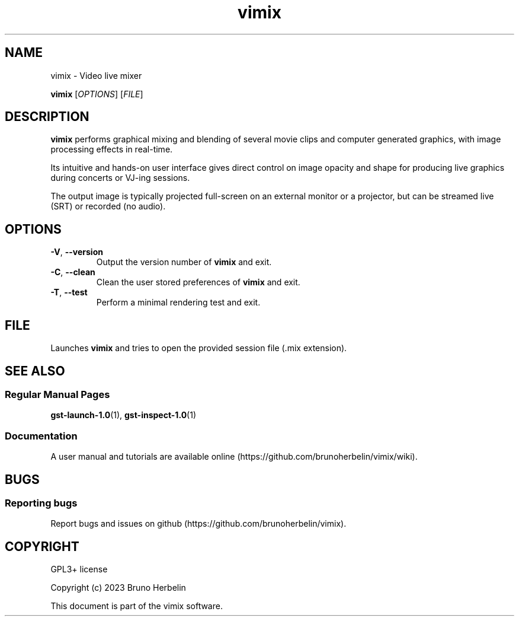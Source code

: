 .\"Created by Bruno Herbelin

.TH vimix 1 "March 2023" "0.8.0" "vimix manpage"

.SH NAME
vimix \- Video live mixer

..SH SYNOPSIS
.B vimix
.RI [ OPTIONS ]
.RI [ FILE ]
.br

.SH DESCRIPTION
.B vimix
performs graphical mixing and blending of several movie clips and computer generated graphics, with image processing effects in real-time.

Its intuitive and hands-on user interface gives direct control on image opacity and shape for producing live graphics during concerts or VJ-ing sessions.

The output image is typically projected full-screen on an external monitor or a projector, but can be streamed live (SRT) or recorded (no audio).

.SH OPTIONS

.TP
.BR \-V ", " \-\^\-version
Output the version number of
.B vimix
and exit.

.TP
.BR \-C ", " \-\^\-clean
Clean the user stored preferences of
.B vimix
and exit.

.TP
.BR \-T ", " \-\^\-test
Perform a minimal rendering test and exit.

.SH FILE

Launches 
.B vimix
and tries to open the provided session file (.mix extension).

.SH "SEE ALSO"
.SS "Regular Manual Pages"
.BR gst-launch-1.0 (1),
.BR gst-inspect-1.0 (1)

.SS "Documentation"
A user manual and tutorials are available online (https://github.com/brunoherbelin/vimix/wiki).

.SH BUGS
.SS "Reporting bugs"
Report bugs and issues on github (https://github.com/brunoherbelin/vimix).

.SH COPYRIGHT
GPL3+ license
.PP
Copyright (c) 2023 Bruno Herbelin
.PP
This document is part of the vimix software.
